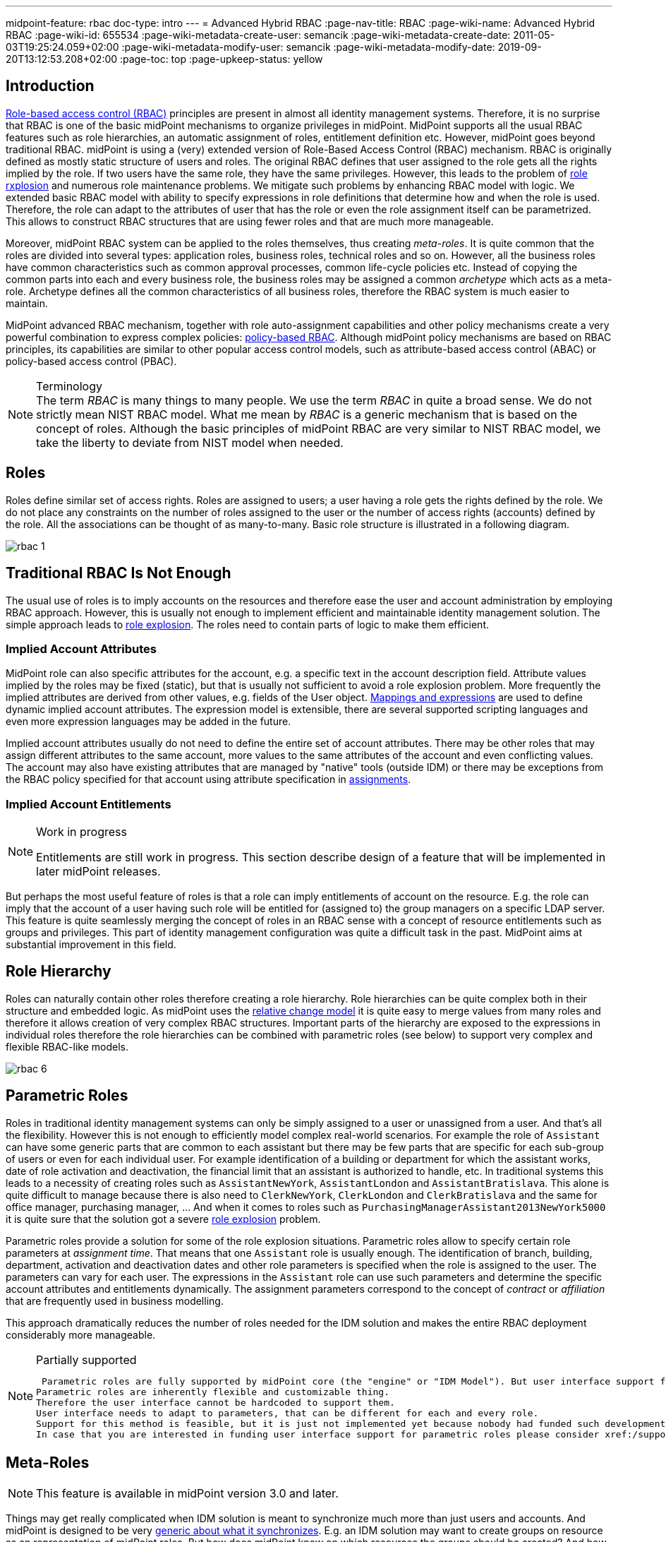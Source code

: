 ---
midpoint-feature: rbac
doc-type: intro
---
= Advanced Hybrid RBAC
:page-nav-title: RBAC
:page-wiki-name: Advanced Hybrid RBAC
:page-wiki-id: 655534
:page-wiki-metadata-create-user: semancik
:page-wiki-metadata-create-date: 2011-05-03T19:25:24.059+02:00
:page-wiki-metadata-modify-user: semancik
:page-wiki-metadata-modify-date: 2019-09-20T13:12:53.208+02:00
:page-toc: top
:page-upkeep-status: yellow

== Introduction

xref:/iam/iga/rbac/[Role-based access control (RBAC)] principles are present in almost all identity management systems.
Therefore, it is no surprise that RBAC is one of the basic midPoint mechanisms to organize privileges in midPoint.
MidPoint supports all the usual RBAC features such as role hierarchies, an automatic assignment of roles, entitlement definition etc.
However, midPoint goes beyond traditional RBAC.
midPoint is using a (very) extended version of Role-Based Access Control (RBAC) mechanism.
RBAC is originally defined as mostly static structure of users and roles.
The original RBAC defines that user assigned to the role gets all the rights implied by the role.
If two users have the same role, they have the same privileges.
However, this leads to the problem of xref:/iam/iga/rbac/role-explosion/[role rxplosion] and numerous role maintenance problems.
We mitigate such problems by enhancing RBAC model with logic.
We extended basic RBAC model with ability to specify expressions in role definitions that determine how and when the role is used.
Therefore, the role can adapt to the attributes of user that has the role or even the role assignment itself can be parametrized.
This allows to construct RBAC structures that are using fewer roles and that are much more manageable.

Moreover, midPoint RBAC system can be applied to the roles themselves, thus creating _meta-roles_.
It is quite common that the roles are divided into several types: application roles, business roles, technical roles and so on.
However, all the business roles have common characteristics such as common approval processes, common life-cycle policies etc.
Instead of copying the common parts into each and every business role, the business roles may be assigned a common _archetype_ which acts as a meta-role.
Archetype defines all the common characteristics of all business roles, therefore the RBAC system is much easier to maintain.

MidPoint advanced RBAC mechanism, together with role auto-assignment capabilities and other policy mechanisms create a very powerful combination to express complex policies: xref:../pdrbac/[policy-based RBAC].
Although midPoint policy mechanisms are based on RBAC principles, its capabilities are similar to other popular access control models, such as attribute-based access control (ABAC) or policy-based access control (PBAC).

.Terminology
NOTE: The term _RBAC_ is many things to many people.
We use the term _RBAC_ in quite a broad sense.
We do not strictly mean NIST RBAC model.
What me mean by _RBAC_ is a generic mechanism that is based on the concept of roles.
Although the basic principles of midPoint RBAC are very similar to NIST RBAC model, we take the liberty to deviate from NIST model when needed.

== Roles

Roles define similar set of access rights.
Roles are assigned to users; a user having a role gets the rights defined by the role.
We do not place any constraints on the number of roles assigned to the user or the number of access rights (accounts) defined by the role.
All the associations can be thought of as many-to-many.
Basic role structure is illustrated in a following diagram.

image::rbac-1.png[]


== Traditional RBAC Is Not Enough

The usual use of roles is to imply accounts on the resources and therefore ease the user and account administration by employing RBAC approach.
However, this is usually not enough to implement efficient and maintainable identity management solution.
The simple approach leads to xref:/iam/iga/rbac/role-explosion/[role explosion].
The roles need to contain parts of logic to make them efficient.


=== Implied Account Attributes

MidPoint role can also specific attributes for the account, e.g. a specific text in the account description field.
Attribute values implied by the roles may be fixed (static), but that is usually not sufficient to avoid a role explosion problem.
More frequently the implied attributes are derived from other values, e.g. fields of the User object.
xref:/midpoint/reference/expressions/[Mappings and expressions] are used to define dynamic implied account attributes.
The expression model is extensible, there are several supported scripting languages and even more expression languages may be added in the future.

Implied account attributes usually do not need to define the entire set of account attributes.
There may be other roles that may assign different attributes to the same account, more values to the same attributes of the account and even conflicting values.
The account may also have existing attributes that are managed by "native" tools (outside IDM) or there may be exceptions from the RBAC policy specified for that account using attribute specification in xref:/midpoint/reference/roles-policies/assignment/[assignments].


=== Implied Account Entitlements

[NOTE]
.Work in progress
====
Entitlements are still work in progress.
This section describe design of a feature that will be implemented in later midPoint releases.

====

But perhaps the most useful feature of roles is that a role can imply entitlements of account on the resource.
E.g. the role can imply that the account of a user having such role will be entitled for (assigned to) the group managers on a specific LDAP server.
This feature is quite seamlessly merging the concept of roles in an RBAC sense with a concept of resource entitlements such as groups and privileges.
This part of identity management configuration was quite a difficult task in the past.
MidPoint aims at substantial improvement in this field.


== Role Hierarchy

Roles can naturally contain other roles therefore creating a role hierarchy.
Role hierarchies can be quite complex both in their structure and embedded logic.
As midPoint uses the xref:/midpoint/reference/concepts/relativity/[relative change model] it is quite easy to merge values from many roles and therefore it allows creation of very complex RBAC structures.
Important parts of the hierarchy are exposed to the expressions in individual roles therefore the role hierarchies can be combined with parametric roles (see below) to support very complex and flexible RBAC-like models.

image::rbac-6.png[]


== Parametric Roles

Roles in traditional identity management systems can only be simply assigned to a user or unassigned from a user.
And that's all the flexibility.
However this is not enough to efficiently model complex real-world scenarios.
For example the role of `Assistant` can have some generic parts that are common to each assistant but there may be few parts that are specific for each sub-group of users or even for each individual user.
For example identification of a building or department for which the assistant works, date of role activation and deactivation, the financial limit that an assistant is authorized to handle, etc.
In traditional systems this leads to a necessity of creating roles such as `AssistantNewYork`, `AssistantLondon` and `AssistantBratislava`. This alone is quite difficult to manage because there is also need to `ClerkNewYork`, `ClerkLondon` and `ClerkBratislava` and the same for office manager, purchasing manager, ... And when it comes to roles such as `PurchasingManagerAssistant2013NewYork5000` it is quite sure that the solution got a severe xref:/iam/iga/rbac/role-explosion/[role explosion] problem.

Parametric roles provide a solution for some of the role explosion situations.
Parametric roles allow to specify certain role parameters at _assignment time_. That means that one `Assistant` role is usually enough.
The identification of branch, building, department, activation and deactivation dates and other role parameters is specified when the role is assigned to the user.
The parameters can vary for each user.
The expressions in the `Assistant` role can use such parameters and determine the specific account attributes and entitlements dynamically.
The assignment parameters correspond to the concept of _contract_ or _affiliation_ that are frequently used in business modelling.

This approach dramatically reduces the number of roles needed for the IDM solution and makes the entire RBAC deployment considerably more manageable.

[NOTE]
.Partially supported
====
 Parametric roles are fully supported by midPoint core (the "engine" or "IDM Model"). But user interface support for parametric roles is still missing.
Parametric roles are inherently flexible and customizable thing.
Therefore the user interface cannot be hardcoded to support them.
User interface needs to adapt to parameters, that can be different for each and every role.
Support for this method is feasible, but it is just not implemented yet because nobody had funded such development.
In case that you are interested in funding user interface support for parametric roles please consider xref:/support/subscription-sponsoring/[purchasing a subscription].
====


== Meta-Roles

[NOTE]
====
This feature is available in midPoint version 3.0 and later.
====

Things may get really complicated when IDM solution is meant to synchronize much more than just users and accounts.
And midPoint is designed to be very xref:/midpoint/reference/synchronization/generic-synchronization/[generic about what it synchronizes]. E.g. an IDM solution may want to create groups on resource as an representation of midPoint roles.
But how does midPoint know on which resources the groups should be created? And how they should look like? This is both easy and complex but there is a very elegant solution.
MidPoint already has a mechanism for this: RBAC. And by following xref:/midpoint/introduction/approach/[midPoint approach] we try to apply existing mechanisms as much as possible and practical.
Therefore we have applied the mechanism or roles to the roles themselves.
Thus creating a concept of meta-roles (and meta-meta-roles and meta-meta-meta-roles, ...) This may sound crazy but it in fact a very elegant and powerful mechanism.
See xref:/midpoint/reference/roles-policies/roles-and-policies-configuration/[Roles and Policies Configuration] and xref:/midpoint/reference/synchronization/generic-synchronization/[Generic Synchronization] for more details.


== See Also

* xref:/midpoint/reference/roles-policies/roles-and-policies-configuration/[Roles and Policies Configuration] section in xref:/midpoint/[Documentation]

* xref:/midpoint/reference/roles-policies/assignment/[Assignment]

* xref:/midpoint/reference/expressions/[Mappings and Expressions]
